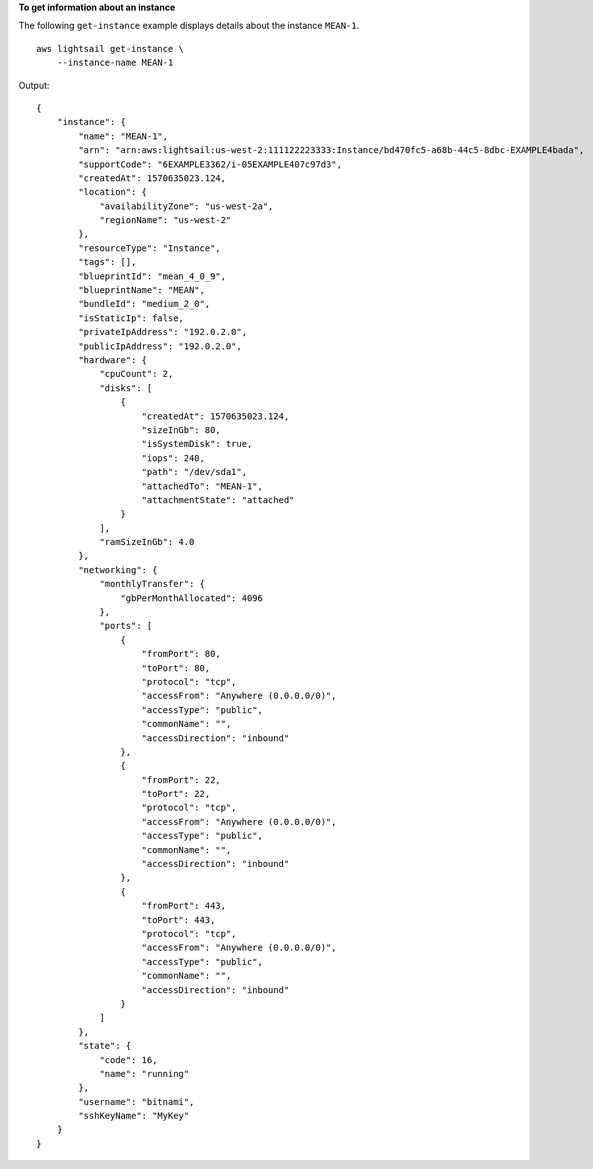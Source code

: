 **To get information about an instance**

The following ``get-instance`` example displays details about the instance ``MEAN-1``. ::

    aws lightsail get-instance \
        --instance-name MEAN-1

Output::

    {
        "instance": {
            "name": "MEAN-1",
            "arn": "arn:aws:lightsail:us-west-2:111122223333:Instance/bd470fc5-a68b-44c5-8dbc-EXAMPLE4bada",
            "supportCode": "6EXAMPLE3362/i-05EXAMPLE407c97d3",
            "createdAt": 1570635023.124,
            "location": {
                "availabilityZone": "us-west-2a",
                "regionName": "us-west-2"
            },
            "resourceType": "Instance",
            "tags": [],
            "blueprintId": "mean_4_0_9",
            "blueprintName": "MEAN",
            "bundleId": "medium_2_0",
            "isStaticIp": false,
            "privateIpAddress": "192.0.2.0",
            "publicIpAddress": "192.0.2.0",
            "hardware": {
                "cpuCount": 2,
                "disks": [
                    {
                        "createdAt": 1570635023.124,
                        "sizeInGb": 80,
                        "isSystemDisk": true,
                        "iops": 240,
                        "path": "/dev/sda1",
                        "attachedTo": "MEAN-1",
                        "attachmentState": "attached"
                    }
                ],
                "ramSizeInGb": 4.0
            },
            "networking": {
                "monthlyTransfer": {
                    "gbPerMonthAllocated": 4096
                },
                "ports": [
                    {
                        "fromPort": 80,
                        "toPort": 80,
                        "protocol": "tcp",
                        "accessFrom": "Anywhere (0.0.0.0/0)",
                        "accessType": "public",
                        "commonName": "",
                        "accessDirection": "inbound"
                    },
                    {
                        "fromPort": 22,
                        "toPort": 22,
                        "protocol": "tcp",
                        "accessFrom": "Anywhere (0.0.0.0/0)",
                        "accessType": "public",
                        "commonName": "",
                        "accessDirection": "inbound"
                    },
                    {
                        "fromPort": 443,
                        "toPort": 443,
                        "protocol": "tcp",
                        "accessFrom": "Anywhere (0.0.0.0/0)",
                        "accessType": "public",
                        "commonName": "",
                        "accessDirection": "inbound"
                    }
                ]
            },
            "state": {
                "code": 16,
                "name": "running"
            },
            "username": "bitnami",
            "sshKeyName": "MyKey"
        }
    }
